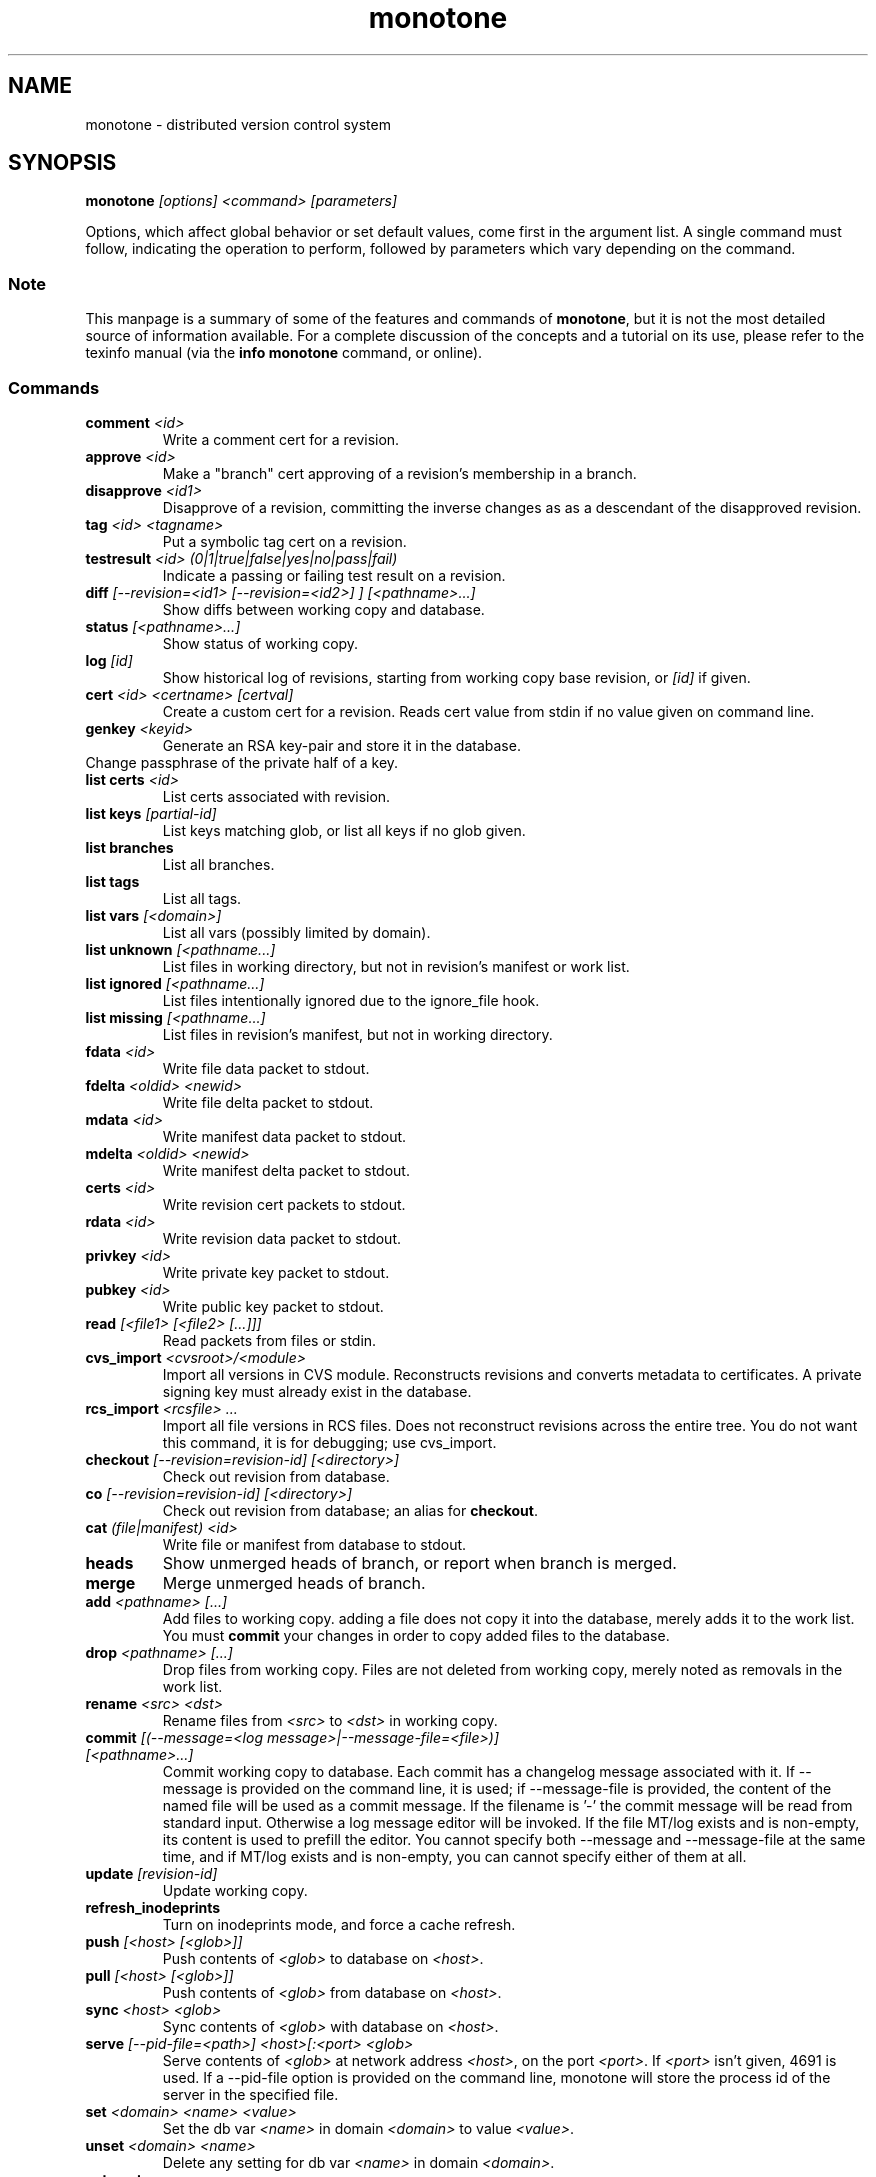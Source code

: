 .TH "monotone" 1
.SH NAME
monotone \- distributed version control system
.SH SYNOPSIS
\fBmonotone\fP \fI[options] <command> [parameters]\fP
.P
Options, which affect global behavior or set default values, come
first in the argument list. A single command must follow, indicating
the operation to perform, followed by parameters which vary depending
on the command.
.SS Note
This manpage is a summary of some of the features and commands of
\fBmonotone\fP, but it is not the most detailed source of information
available. For a complete discussion of the concepts and a tutorial on
its use, please refer to the texinfo manual (via the \fBinfo
monotone\fP command, or online).
.SS Commands
.TP 
\fBcomment\fP \fI<id>\fP
Write a comment cert for a revision.
.TP
\fBapprove\fP \fI<id>\fP
Make a "branch" cert approving of a revision's membership in a branch.
.TP
\fBdisapprove\fP \fI<id1>\fP
Disapprove of a revision, committing the inverse changes as as a
descendant of the disapproved revision.
.TP
\fBtag\fP \fI<id> <tagname>\fP
Put a symbolic tag cert on a revision.
.TP
\fBtestresult\fP \fI<id> (0|1|true|false|yes|no|pass|fail)\fP
Indicate a passing or failing test result on a revision.
.TP
\fBdiff \fI[--revision=<id1> [--revision=<id2>] ] [<pathname>...]\fP
Show diffs between working copy and database.
.TP
\fBstatus \fI[<pathname>...]\fP
Show status of working copy.
.TP
\fBlog\fP \fI[id] \fP
Show historical log of revisions, starting from working copy
base revision, or \fI[id]\fP if given.
.TP
\fBcert\fP \fI<id> <certname> [certval]\fP
Create a custom cert for a revision. Reads cert value
from stdin if no value given on command line.
.TP
\fBgenkey\fP \fI<keyid>\fP
Generate an RSA key-pair and store it in the database.
.TP
\chkeypass\fP \fI<keyid>\fP
Change passphrase of the private half of a key.
.TP
\fBlist certs\fP \fI<id>\fP
List certs associated with revision.
.TP
\fBlist keys\fP \fI[partial-id]\fP
List keys matching glob, or list all keys if no glob given.
.TP
\fBlist branches\fP
List all branches.
.TP
\fBlist tags\fP
List all tags.
.TP
\fBlist vars \fI[<domain>]\fP
List all vars (possibly limited by domain).
.TP
\fBlist unknown \fI[<pathname...]\fP
List files in working directory, but not in revision's manifest or
work list.
.TP
\fBlist ignored \fI[<pathname...]\fP
List files intentionally ignored due to the ignore_file hook.
.TP
\fBlist missing \fI[<pathname...]\fP
List files in revision's manifest, but not in working directory.
.TP
\fBfdata\fP \fI<id>\fP
Write file data packet to stdout.
.TP
\fBfdelta\fP \fI<oldid> <newid>\fP
Write file delta packet to stdout.
.TP
\fBmdata\fP \fI<id>\fP
Write manifest data packet to stdout.
.TP
\fBmdelta\fP \fI<oldid> <newid>\fP
Write manifest delta packet to stdout.
.TP
\fBcerts\fP \fI<id>\fP
Write revision cert packets to stdout.
.TP
\fBrdata\fP \fI<id>\fP
Write revision data packet to stdout.
.TP
\fBprivkey\fP \fI<id>\fP
Write private key packet to stdout.
.TP
\fBpubkey\fP \fI<id>\fP
Write public key packet to stdout.
.TP
\fBread\fP \fI[<file1> [<file2> [...]]]\fP
Read packets from files or stdin. 
.TP
\fBcvs_import\fP \fI<cvsroot>/<module>\fP
Import all versions in CVS module. Reconstructs revisions and converts
metadata to certificates. A private signing key must already exist in
the database.
.TP
\fBrcs_import\fP \fI<rcsfile> ...\fP
Import all file versions in RCS files. Does not reconstruct revisions
across the entire tree.  You do not want this command, it is for
debugging; use cvs_import.
.TP
\fBcheckout\fP \fI[--revision=revision-id]\fP \fI[<directory>]\fP
Check out revision from database.
.TP
\fBco\fP \fI[--revision=revision-id]\fP \fI[<directory>]\fP
Check out revision from database; an alias for \fBcheckout\fP.
.TP
\fBcat\fP \fI(file|manifest) <id>\fP
Write file or manifest from database to stdout.
.TP
\fBheads\fP
Show unmerged heads of branch, or report when branch is merged.
.TP
\fBmerge\fP
Merge unmerged heads of branch.
.TP
\fBadd\fP \fI<pathname> [...]\fP
Add files to working copy. adding a file does not copy it into the database,
merely adds it to the work list. You must \fBcommit\fP your changes in order
to copy added files to the database.
.TP
\fBdrop\fP \fI<pathname> [...]\fP
Drop files from working copy. Files are not deleted from working copy, 
merely noted as removals in the work list.
.TP
\fBrename\fP \fI<src> \fI<dst>\fP
Rename files from \fI<src> \fP to \fI<dst> \fP in working copy.
.TP
\fBcommit\fP \fI[(--message=<log message>|--message-file=<file>)] [<pathname>...]\fP
Commit working copy to database.  Each commit has a changelog message
associated with it.  If --message is provided on the command line, it
is used; if --message-file is provided, the content of the
named file will be used as a commit message. If the filename is '-'
the commit message will be read from standard input.  Otherwise a log
message editor will be invoked.  If the file MT/log exists
and is non-empty, its content is used to prefill the editor.  You
cannot specify both --message and --message-file at the same time, and
if MT/log exists and is non-empty, you can cannot specify either of them
at all.
.TP
\fBupdate\fP  \fI[revision-id]\fP
Update working copy.
.TP
\fBrefresh_inodeprints\fP 
Turn on inodeprints mode, and force a cache refresh.
.TP
\fBpush\fP \fI[<host> [<glob>]]\fP 
Push contents of \fI<glob>\fP to database on \fI<host>\fP.
.TP
\fBpull\fP \fI[<host> [<glob>]]\fP 
Push contents of \fI<glob>\fP from database on \fI<host>\fP.
.TP
\fBsync\fP \fI<host> <glob>\fP 
Sync contents of \fI<glob>\fP with database on \fI<host>\fP.
.TP
\fBserve\fP \fI[--pid-file=<path>] <host>[:<port> <glob>\fP 
Serve contents of \fI<glob>\fP at network address \fI<host>\fP, on the
port \fI<port>\fP.  If \fI<port>\fP isn't given, 4691 is used. If a
--pid-file option is provided on the command line, monotone will store
the process id of the server in the specified file.
.TP
\fBset\fP \fI<domain> <name> <value>\fP 
Set the db var \fI<name>\fP in domain \fI<domain>\fP to value
\fI<value>\fP. 
.TP
\fBunset\fP \fI<domain> <name>\fP 
Delete any setting for db var \fI<name>\fP in domain \fI<domain>\fP.
.TP
\fBautomate\fP \fI(interface_version|heads|ancestors|attributes|parents|descendents|children|graph|erase_ancestors|toposort|ancestry_difference|leaves|inventory|stdio|certs|select)\fP
Scripting interface.
.TP
\fBdb\fP \fI(init|info|version|dump|load|migrate|rebuild|execute|check)\fP
Manipulate database state.
.SH DESCRIPTION
Monotone is a version control system, which allows you to keep old
versions of files, as well as special \fImanifest files\fP which
describe the location of files in a tree. Unlike other systems,
versions in monotone are \fIidentified\fP by cryptographic hash, and
operations are authenticated by individual users' evaluating
cryptographic signatures on meta-data, rather than any central
authority.

Monotone keeps a collection of versions in a single-file relational
database. It is essentially serverless, using network servers only as
untrusted communication facilities. A monotone database is a regular
file, which contains all the information needed to extract previous
versions of files, verify signatures, merge and modify versions, and
communicate with network servers.
.SH OPTIONS
.TP
\fB--help\fP
Print help message.
.TP
\fB--debug\fP
Turn on debugging log on standard error stream. This is very
verbose. Default is to be silent, unless an error occurs, in which
case failure log is dumped.
.TP
\fB--quiet\fP
Turn off normal progress messages.
.TP
\fB--dump=\fP\fI<file>\fP
Dump debugging log to \fIfile\fP on failure.
.TP
\fB--nostd\fP
Do not evaluate "standard" lua hooks compiled into \fBmonotone\fP.
.TP
\fB--norc\fP
Do not load lua hooks from user's \fB~/.monotonerc\fP file.
.TP
\fB--rcfile=\fP\fI<file>\fP
Load extra lua hooks from \fIfile\fP (may be given multiple times).
.TP
\fB--db=\fP\fI<file>\fP
Use database in \fIfile\fP.
.TP
\fB--key=\fP\fI<keyid>\fP
Use \fIkeyid\fP for operations which produce RSA signatures. Default
is inferred from presence of unique private key in database. Can also
be customized on a per-branch basis with hook function 
\fBget_branch_key(branchname)\fP.
.TP
\fB-k\fP \fI<keyid>\fP
An alias for \fB--key=\fP\fI<keyid>\fP
.TP
\fB--branch=\fP\fI<branchname>\fP
Use \fIbranchname\fP for operations on a branch. Default is inferred
in operations on existing branches (commit, update, etc).
.TP
\fB-b\fP \fI<branchname>\fP
An alias for \fB--branch=\fP\fI<branchname>\fP
.TP
\fB--ticket=\fP\fIdot|count|none\fP
Use the given method to print tickers.  The \fBcount\fP method prints
the count for each ticker on one line, incrementing the numbers in
place, while the \fBdot\fP method prints a continuous string of
characters (like some programs provide a progress line of dots).
\fBnone\fP prints nothing.  The default is \fBcount\fP.
.TP
\fB--revision=\fP\fI<id>\fP
Used to specify one or more revision ids to various commands.
.TP
\fB-r\fP \fI<id>\fP
An alias for \fB--revision=\fP\fI<id>\fP
.TP
\fB--message=\fI<log message>\fP
Use the given message as the changelog when committing a new revision
rather than invoking the log message editor. Currently this option only
applies to the commit command but it may also apply to the comment
command in the future.
This option is alternative to --message-file
.TP
\fB-m \fI<log message>\fP
An alias for \fB--message=\fI<log message>\fP
.TP
\fB--message-file=\fI<message file>\fP
Use the content of the given file as the changelog when committing a
new revision rather than invoking the log message editor. If the passed filename is '-' the changelog message will be read from standard input.
Currently this option only applies to the commit command but it may also apply
to the comment command in the future.
This option is alternative to --message.
.TP
\fB--author=\fI<author email>\fP
Use the given author as the value of the "author" cert when committing
a new revision, rather than the default author.  Useful when
committing a patch on behalf of someone else, or when importing
history from another version control system.
.TP
\fB--date=\fI<date and time>\fP
Use the given given date and time as value of the "date" cert when
committing a new revision, rather than the current time.  Useful when
importing history from another version control system.
.TP
\fB--root=\fI<root dir>\fP
Stop the search for a working copy (containing the @file{MT} directory)
at the specified root directory rather than at the physical root of the
filesystem.
.TP
\fB--xargs=\fI<file>\fP
Inject the contents of the file in place among the command line
arguments.  This may be useful in case the command line would
otherwise become too long for your system.  This option can be used
more than once if needed.
.TP
\fB-@ \fI<file>\fP
An alias for \fB--xargs=\fI<file>\fP
.TP

.SH ENVIRONMENT
.TP
\fBEDITOR\fP
Used to edit comments, log messages, etc.
.TP
\fBVISUAL\fP
Used in preference to \fBEDITOR\fP, if set.
.SH FILES
.TP
\fB$HOME/.monotonerc\fP
A lua script, used as a customization file.
.SH NOTES
.IP \(bu
Command line options override environment variables and
settings in lua scripts (such as \fB.monotonerc\fP)
.SH "SEE ALSO"
\fBinfo monotone\fP
.SH BUGS
see http://savannah.nongnu.org/bugs/?group=monotone
.SH AUTHOR
graydon hoare <graydon@pobox.com>
